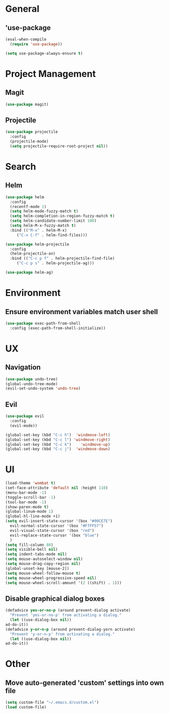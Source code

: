 * General
** 'use-package
   #+BEGIN_SRC emacs-lisp
     (eval-when-compile
       (require 'use-package))

     (setq use-package-always-ensure t)
   #+END_SRC

* Project Management
** Magit
   #+BEGIN_SRC emacs-lisp 
     (use-package magit)
   #+END_SRC

** Projectile
   #+BEGIN_SRC emacs-lisp
     (use-package projectile
       :config
       (projectile-mode)
       (setq projectile-require-root-project nil))
   #+END_SRC

* Search
** Helm
   #+BEGIN_SRC emacs-lisp
     (use-package helm
       :config
       (recentf-mode 1)
       (setq helm-mode-fuzzy-match t)
       (setq helm-completion-in-region-fuzzy-match t)
       (setq helm-candidate-number-limit 100)
       (setq helm-M-x-fuzzy-match t)
       :bind (("M-x" . helm-M-x)
	      ("C-x C-f" . helm-find-files)))

     (use-package helm-projectile
       :config
       (helm-projectile-on)
       :bind (("C-c p f" . helm-projectile-find-file)
	      ("C-c p s" . helm-projectile-ag)))

     (use-package helm-ag)
   #+END_SRC


* Environment
** Ensure environment variables match user shell
   #+BEGIN_SRC emacs-lisp
     (use-package exec-path-from-shell
       :config (exec-path-from-shell-initialize))
   #+END_SRC

* UX
** Navigation
   #+BEGIN_SRC emacs-lisp
     (use-package undo-tree)
     (global-undo-tree-mode)
     (evil-set-undo-system 'undo-tree)
   #+END_SRC
** Evil
   #+BEGIN_SRC emacs-lisp
     (use-package evil
       :config
       (evil-mode))

     (global-set-key (kbd "C-c h")  'windmove-left)
     (global-set-key (kbd "C-c l") 'windmove-right)
     (global-set-key (kbd "C-c k")    'windmove-up)
     (global-set-key (kbd "C-c j")  'windmove-down)
   #+END_SRC
   
* UI
  #+BEGIN_SRC emacs-lisp
    (load-theme 'wombat t)
    (set-face-attribute 'default nil :height 110)
    (menu-bar-mode -1)
    (toggle-scroll-bar -1)
    (tool-bar-mode -1)
    (show-paren-mode t)
    (global-linum-mode 1)
    (global-hl-line-mode +1)
    (setq evil-insert-state-cursor '(box "#00CE7E")
	  evil-normal-state-cursor '(box "#F7FF57")
	  evil-visual-state-cursor '(box "red")
	  evil-replace-state-cursor '(box "blue")
	  )
    (setq fill-column 80)
    (setq visible-bell nil)
    (setq indent-tabs-mode nil)
    (setq mouse-autoselect-window nil)
    (setq mouse-drag-copy-region nil)
    (global-unset-key [mouse-2])
    (setq mouse-wheel-follow-mouse t)
    (setq mouse-wheel-progressive-speed nil)
    (setq mouse-wheel-scroll-amount '(2 ((shift) . 1)))
  #+END_SRC
** Disable graphical dialog boxes
   #+BEGIN_SRC emacs-lisp
     (defadvice yes-or-no-p (around prevent-dialog activate)
       "Prevent 'yes-or-no-p' from activating a dialog."
       (let ((use-dialog-box nil))
	 ad-do-it))
     (defadvice y-or-n-p (around prevent-dialog-yorn activate)
       "Prevent 'y-or-n-p' from activating a dialog."
       (let ((use-dialog-box nil))
	 ad-do-it))
   #+END_SRC

* Other
** Move auto-generated 'custom' settings into own file
   #+BEGIN_SRC emacs-lisp
     (setq custom-file "~/.emacs.d/custom.el")
     (load custom-file)
   #+END_SRC
